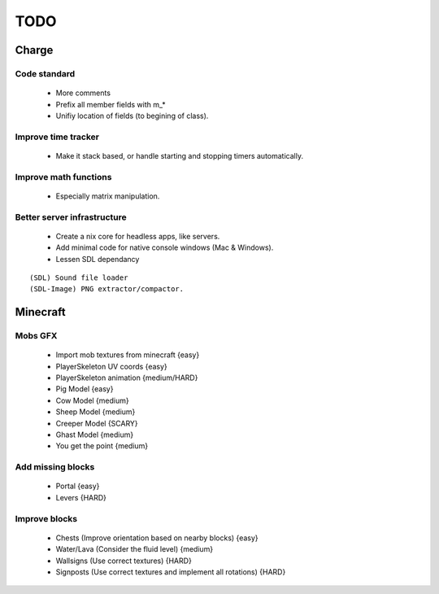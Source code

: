====
TODO
====

Charge
======

Code standard
-------------
 * More comments
 * Prefix all member fields with m_*
 * Unifiy location of fields (to begining of class).

Improve time tracker
--------------------
 * Make it stack based, or handle starting and stopping timers automatically.

Improve math functions
----------------------
 * Especially matrix manipulation.

Better server infrastructure
----------------------------
 * Create a nix core for headless apps, like servers.
 * Add minimal code for native console windows (Mac & Windows).
 * Lessen SDL dependancy

::

 (SDL) Sound file loader
 (SDL-Image) PNG extractor/compactor.


Minecraft
=========

Mobs GFX
--------
 * Import mob textures from minecraft {easy}
 * PlayerSkeleton UV coords {easy}
 * PlayerSkeleton animation {medium/HARD}
 * Pig Model {easy}
 * Cow Model {medium}
 * Sheep Model {medium}
 * Creeper Model {SCARY}
 * Ghast Model {medium}
 * You get the point {medium}

Add missing blocks
------------------
 * Portal {easy}
 * Levers {HARD}

Improve blocks
--------------
 * Chests (Improve orientation based on nearby blocks) {easy}
 * Water/Lava (Consider the fluid level) {medium}
 * Wallsigns (Use correct textures) {HARD}
 * Signposts (Use correct textures and implement all rotations) {HARD}
